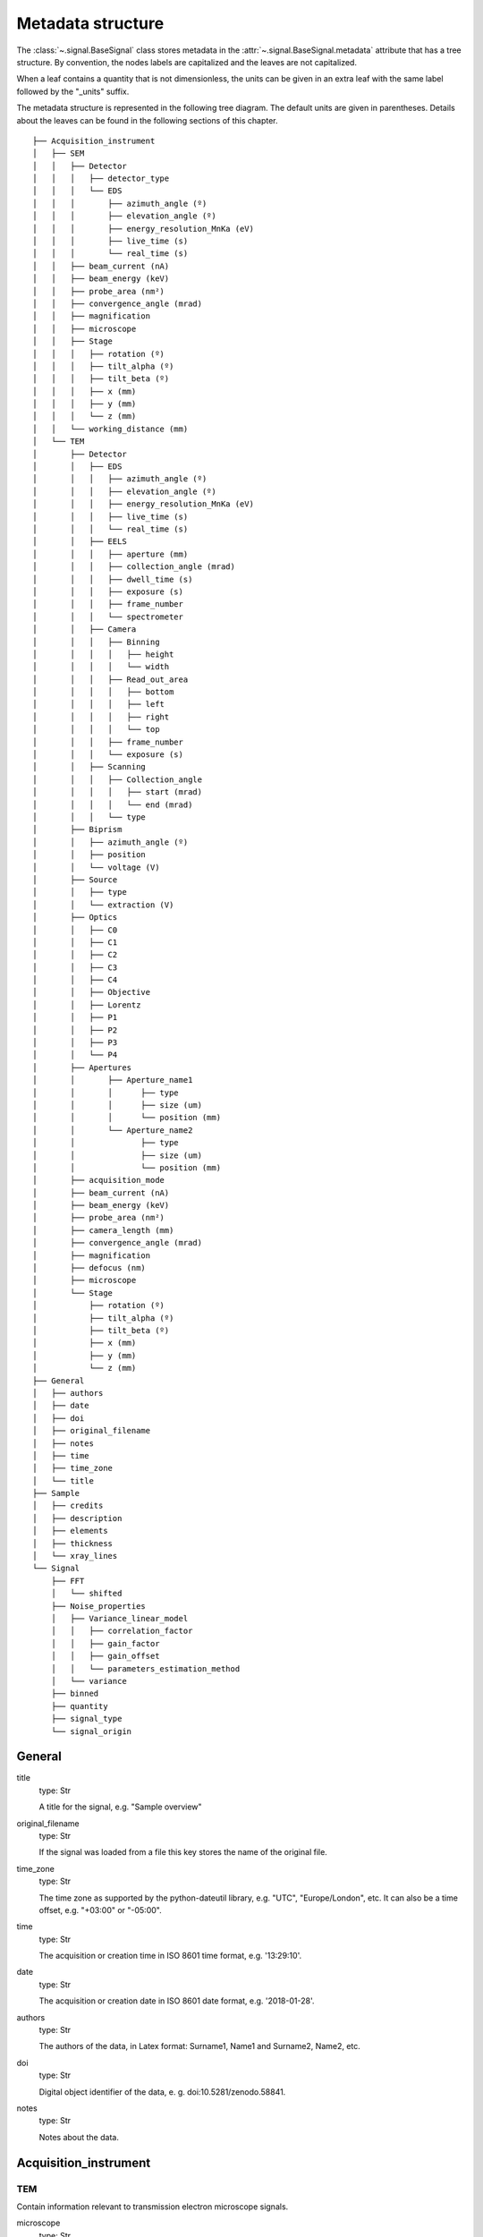 ﻿.. _metadata_structure:


Metadata structure
******************

The :class:`~.signal.BaseSignal` class stores metadata in the
:attr:`~.signal.BaseSignal.metadata` attribute that has a tree structure. By
convention, the nodes labels are capitalized and the leaves are not
capitalized.

When a leaf contains a quantity that is not dimensionless, the units can be
given in an extra leaf with the same label followed by the "_units" suffix.

The metadata structure is represented in the following tree diagram. The
default units are given in parentheses. Details about the leaves can be found
in the following sections of this chapter.

::

    ├── Acquisition_instrument
    │   ├── SEM
    │   │   ├── Detector
    │   │   │   ├── detector_type
    │   │   │   └── EDS
    │   │   │       ├── azimuth_angle (º)
    │   │   │       ├── elevation_angle (º)
    │   │   │       ├── energy_resolution_MnKa (eV)
    │   │   │       ├── live_time (s)
    │   │   │       └── real_time (s)
    │   │   ├── beam_current (nA)
    │   │   ├── beam_energy (keV)
    │   │   ├── probe_area (nm²)
    │   │   ├── convergence_angle (mrad)
    │   │   ├── magnification
    │   │   ├── microscope
    │   │   ├── Stage
    │   │   │   ├── rotation (º)
    │   │   │   ├── tilt_alpha (º)
    │   │   │   ├── tilt_beta (º)
    │   │   │   ├── x (mm)
    │   │   │   ├── y (mm)
    │   │   │   └── z (mm)
    │   │   └── working_distance (mm)
    │   └── TEM
    │       ├── Detector
    │       │   ├── EDS
    │       │   │   ├── azimuth_angle (º)
    │       │   │   ├── elevation_angle (º)
    │       │   │   ├── energy_resolution_MnKa (eV)
    │       │   │   ├── live_time (s)
    │       │   │   └── real_time (s)
    │       │   ├── EELS
    │       │   │   ├── aperture (mm)
    │       │   │   ├── collection_angle (mrad)
    │       │   │   ├── dwell_time (s)
    │       │   │   ├── exposure (s)
    │       │   │   ├── frame_number
    │       │   │   └── spectrometer
    │       │   ├── Camera
    │       │   │   ├── Binning
    │       │   │   │   ├── height
    │       │   │   │   └── width
    │       │   │   ├── Read_out_area
    │       │   │   │   ├── bottom
    │       │   │   │   ├── left
    │       │   │   │   ├── right
    │       │   │   │   └── top
    │       │   │   ├── frame_number
    │       │   │   └── exposure (s)
    │       │   ├── Scanning
    │       │   │   ├── Collection_angle
    │       │   │   │   ├── start (mrad)
    │       │   │   │   └── end (mrad)
    │       │   │   └── type
    │       ├── Biprism
    │       │   ├── azimuth_angle (º)
    │       │   ├── position
    │       │   └── voltage (V)
    │       ├── Source
    │       │   ├── type
    │       │   └── extraction (V)
    │       ├── Optics
    │       │   ├── C0
    │       │   ├── C1
    │       │   ├── C2
    │       │   ├── C3
    │       │   ├── C4
    │       │   ├── Objective
    │       │   ├── Lorentz
    │       │   ├── P1
    │       │   ├── P2
    │       │   ├── P3
    │       │   └── P4
    │       ├── Apertures
    │       │       ├── Aperture_name1
    │       │       │      ├── type
    │       │       │      ├── size (um)
    │       │       │      └── position (mm)
    │       │       └── Aperture_name2
    │       │              ├── type
    │       │              ├── size (um)
    │       │              └── position (mm)
    │       ├── acquisition_mode
    │       ├── beam_current (nA)
    │       ├── beam_energy (keV)
    │       ├── probe_area (nm²)
    │       ├── camera_length (mm)
    │       ├── convergence_angle (mrad)
    │       ├── magnification
    │       ├── defocus (nm)
    │       ├── microscope
    │       └── Stage
    │           ├── rotation (º)
    │           ├── tilt_alpha (º)
    │           ├── tilt_beta (º)
    │           ├── x (mm)
    │           ├── y (mm)
    │           └── z (mm)
    ├── General
    │   ├── authors
    │   ├── date
    │   ├── doi
    │   ├── original_filename
    │   ├── notes
    │   ├── time
    │   ├── time_zone
    │   └── title
    ├── Sample
    │   ├── credits
    │   ├── description
    │   ├── elements
    │   ├── thickness
    │   └── xray_lines
    └── Signal
        ├── FFT
        │   └── shifted
        ├── Noise_properties
        │   ├── Variance_linear_model
        │   │   ├── correlation_factor
        │   │   ├── gain_factor
        │   │   ├── gain_offset
        │   │   └── parameters_estimation_method
        │   └── variance
        ├── binned
        ├── quantity
        ├── signal_type
        └── signal_origin

General
=======

title
    type: Str

    A title for the signal, e.g. "Sample overview"

original_filename
    type: Str

    If the signal was loaded from a file this key stores the name of the
    original file.

time_zone
    type: Str

    The time zone as supported by the python-dateutil library, e.g. "UTC",
    "Europe/London", etc. It can also be a time offset, e.g. "+03:00" or
    "-05:00".

time
    type: Str

    The acquisition or creation time in ISO 8601 time format, e.g. '13:29:10'.

date
    type: Str

    The acquisition or creation date in ISO 8601 date format, e.g.
    '2018-01-28'.


authors
    type: Str

    The authors of the data, in Latex format: Surname1, Name1 and Surname2,
    Name2, etc.

doi
    type: Str

    Digital object identifier of the data, e. g. doi:10.5281/zenodo.58841.

notes
    type: Str

    Notes about the data.

Acquisition_instrument
======================

TEM
---

Contain information relevant to transmission electron microscope signals.

microscope
    type: Str

    The microscope model, e.g. VG 501

acquisition_mode
    type: Str

    Either 'TEM' or 'STEM'

camera_length
    type: Float

    The camera length in mm.

convergence_angle
    type: Float

    The beam convergence semi-angle in mrad.

beam_energy
    type: Float

    The energy of the electron beam in keV

beam_current
    type: Float

    The beam current in nA.

probe_area
    type: Float

    The illumination area of the electron beam in nm\ :sup:`2`.

dwell_time
    type: Float

    The dwell time in seconds. This is relevant for STEM acquisition

exposure
    type: Float

    The exposure time in seconds. This is relevant for TEM acquisition.

magnification
    type: Float

    The magnification.

SEM
---

Contain information relevant to scanning electron microscope signals.

microscope
    type: Str

    The microscope model, e.g. VG 501

convergence_angle
    type: Float

    The beam convergence semi-angle in mrad.

beam_energy
    type: Float

    The energy of the electron beam in keV

beam_current
    type: Float

    The beam current in nA.

probe_area
    type: Float

    The illumination area of the electron beam in nm\ :sup:`2`.

magnification
    type: Float

    The magnification.

working_distance
    type: Float

    The working distance in mm.

Stage
-----
tilt_alpha
    type: Float

    A tilt of the stage in degree.

tilt_beta
    type: Float

    Another tilt of the stage in degree.

rotation
    type: Float

    The rotation of the stage in degree.

x
    type: Float

    The position of the stage in mm along the x axis.

y
    type: Float

    The position of the stage in mm along the y axis.

z
    type: Float

    The position of the stage in mm along the z axis.

Detector
--------

All instruments can contain a "Detector" node with information about the
detector used to acquire the signal. EDX and EELS detectors should follow the
following structure:

detector_type
    type: Str

    The type of the detector, e.g. SE for SEM

EELS
^^^^

This node stores parameters relevant to electron energy loss spectroscopy
signals.

aperture_size
    type: Float

    The entrance aperture size of the spectrometer in mm.

collection_angle
    type: Float

    The collection semi-angle in mrad.

dwell_time
    type: Float

    The dwell time in seconds. This is relevant for STEM acquisition

exposure
    type: Float

    The exposure time in seconds. This is relevant for TEM acquisition.

frame_number
    type: int

    The number of frames/spectra integrated during the acquisition.

spectrometer
    type: Str

    The spectrometer model, e.g. Gatan Enfinium ER (Model 977).

EDS
^^^

This node stores parameters relevant to electron X-ray energy dispersive
spectroscopy data.


azimuth_angle
    type: Float

    The azimuth angle of the detector in degree. If the azimuth is zero,
    the detector is perpendicular to the tilt axis.

elevation_angle
    type: Float

    The elevation angle of the detector in degree. The detector is
    perpendicular to the surface with an angle of 90.

energy_resolution_MnKa
    type: Float

    The full width at half maximum (FWHM) of the manganese K alpha
    (Mn Ka) peak in eV. This value is used as a first approximation
    of the energy resolution of the detector.

real_time
    type: Float

    The time spent to record the spectrum in second.

live_time
    type: Float

    The time spent to record the spectrum in second, compensated for the
    dead time of the detector.

Biprism
-------

This node stores parameters of biprism used in off-axis electron holography

azimuth_angle (º)
    type: Float

    Rotation angle of the biprism in degree

position
    type: Str

    Position of the biprism in microscope column, e.g. Selected area aperture
    plane

voltage
    type: Float

    Voltage of electrostatic biprism in volts

Sample
======

credits
    type: Str

    Acknowledgment of sample supplier, e.g. Prepared by Putin, Vladimir V.

description
    type: Str

    A brief description of the sample

elements
    type: list

    A list of the symbols of the elements composing the sample, e.g. ['B', 'N']
    for a sample composed of Boron and Nitrogen.

xray_lines
    type: list

    A list of the symbols of the X-ray lines to be used for processing,
    e.g. ['Al_Ka', 'Ni_Lb'] for the K alpha line of Aluminum
    and the L beta line of Nickel.

thickness
    type: Float

    The thickness of the sample in m.


Signal
======

signal_type
    type: Str

    A term that describes the signal type, e.g. EDS, PES... This information
    can be used by HyperSpy to load the file as a specific signal class and
    therefore the naming should be standarised. Currently HyperSpy provides
    special signal class for photoemission spectroscopy, electron energy
    loss spectroscopy and energy dispersive spectroscopy. The signal_type in
    these cases should be respectively PES, EELS and EDS_TEM (EDS_SEM).

signal_origin
    type: Str

    Describes the origin of the signal e.g. 'simulation' or 'experiment'.


record_by
    .. deprecated:: 1.2
    type: Str

    One of 'spectrum' or 'image'. It describes how the data is stored in memory.
    If 'spectrum' the spectral data is stored in the faster index.

quantity
    type: Str

    The name of the quantity of the "intensity axis" with the units in round
    brackets if required, for example Temperature (K).


FFT
---

shifted
    type: bool.

    Specify if the FFT has the zero-frequency component shifted to the center of 
    the signal.


Noise_properties
----------------

variance
    type: float or BaseSignal instance.

    The variance of the data. It can be a float when the noise is Gaussian or a
    :class:`~.signal.BaseSignal` instance if the noise is heteroscedastic,
    in which case it must have the same dimensions as
    :attr:`~.signal.BaseSignal.data`.

Variance_linear_model
^^^^^^^^^^^^^^^^^^^^^

In some cases the variance can be calculated from the data using a simple
linear model: ``variance = (gain_factor * data + gain_offset) *
correlation_factor``.

gain_factor
    type: Float

gain_offset
    type: Float

correlation_factor
    type: Float

parameters_estimation_method
    type: Str

_Internal_parameters
====================

This node is "private" and therefore is not displayed when printing the
:attr:`~.signal.BaseSignal.metadata` attribute. For example, an "energy" leaf
should be accompanied by an "energy_units" leaf.

Stacking_history
----------------

Generated when using :py:meth:`~.utils.stack`. Used by
:py:meth:`~.signal.BaseSignal.split`, to retrieve the former list of signal.

step_sizes
    type: list of int

    Step sizes used that can be used in split.

axis
    type: int

   The axis index in axes manager on which the dataset were stacked.

Folding
-------

Constains parameters that related to the folding/unfolding of signals.
